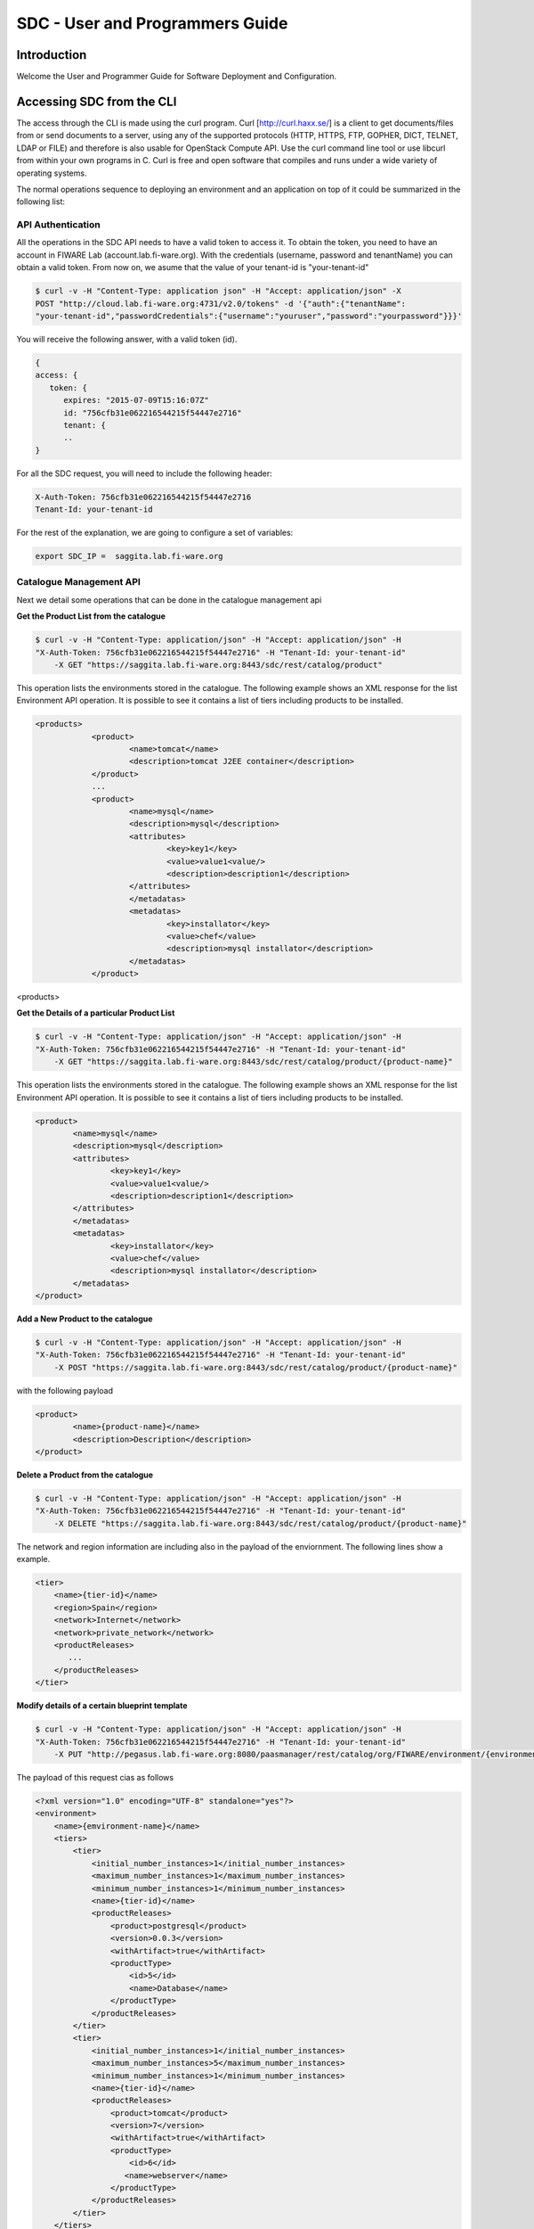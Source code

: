 SDC - User and Programmers Guide
______________________________________________

Introduction
============

Welcome the User and Programmer Guide for Software Deployment and Configuration. 


Accessing SDC from the CLI 
===================================

The access through the CLI is made using the curl program. Curl [http://curl.haxx.se/] is a client to get documents/files from or send documents to a server, using any of the supported protocols (HTTP, HTTPS, FTP, GOPHER, DICT, TELNET, LDAP or FILE) and therefore is also usable for OpenStack Compute API. Use the curl command line tool or use libcurl from within your own programs in C. Curl is free and open software that compiles and runs under a wide variety of operating systems.

The normal operations sequence to deploying an environment and an application on top of it could be summarized in the following list:


API Authentication
------------------
All the operations in the SDC API needs to have a valid token to access it. To obtain the token, you need to have an account in FIWARE Lab (account.lab.fi-ware.org).
With the credentials (username, password and tenantName) you can obtain a valid token. From now on, we asume that the value of your tenant-id is "your-tenant-id"

.. code::

    $ curl -v -H "Content-Type: application json" -H "Accept: application/json" -X
    POST "http://cloud.lab.fi-ware.org:4731/v2.0/tokens" -d '{"auth":{"tenantName":
    "your-tenant-id","passwordCredentials":{"username":"youruser","password":"yourpassword"}}}'

You will receive the following answer, with a valid token (id).

.. code:: json
  
    {
    access: {
       token: {
          expires: "2015-07-09T15:16:07Z"
          id: "756cfb31e062216544215f54447e2716"
          tenant: {
	  ..
    }
	
For all the SDC request, you will need to include the following header:

.. code::

    X-Auth-Token: 756cfb31e062216544215f54447e2716
    Tenant-Id: your-tenant-id

For the rest of the explanation, we are going to configure a set of variables:

.. code::

    export SDC_IP =  saggita.lab.fi-ware.org
  
Catalogue Management API
------------------------
Next we detail some operations that can be done in the catalogue management api

**Get the Product List from the catalogue**

.. code::

    $ curl -v -H "Content-Type: application/json" -H "Accept: application/json" -H
    "X-Auth-Token: 756cfb31e062216544215f54447e2716" -H "Tenant-Id: your-tenant-id"
	-X GET "https://saggita.lab.fi-ware.org:8443/sdc/rest/catalog/product"

This operation lists the environments stored in the catalogue. The following example shows an XML response for the list Environment API operation. It is possible to see it contains a list of tiers including products to be installed.
	
.. code::	

    <products>
 		<product>
			<name>tomcat</name>
			<description>tomcat J2EE container</description>
 		</product>
 		...
 		<product>
			<name>mysql</name>
			<description>mysql</description>
 			<attributes>
 				<key>key1</key>
				<value>value1<value/>
				<description>description1</description>
 			</attributes>
 			</metadatas>
 			<metadatas>
				<key>installator</key>
				<value>chef</value>
				<description>mysql installator</description>
 			</metadatas>
 		</product>
<products>

**Get the Details of a particular Product List**

.. code::

    $ curl -v -H "Content-Type: application/json" -H "Accept: application/json" -H
    "X-Auth-Token: 756cfb31e062216544215f54447e2716" -H "Tenant-Id: your-tenant-id"
	-X GET "https://saggita.lab.fi-ware.org:8443/sdc/rest/catalog/product/{product-name}"

This operation lists the environments stored in the catalogue. The following example shows an XML response for the list Environment API operation. It is possible to see it contains a list of tiers including products to be installed.
	
.. code::	

	<product>
		<name>mysql</name>
		<description>mysql</description>
 		<attributes>
 			<key>key1</key>
			<value>value1<value/>
			<description>description1</description>
 		</attributes>
 		</metadatas>
 		<metadatas>
			<key>installator</key>
			<value>chef</value>
			<description>mysql installator</description>
 		</metadatas>
 	</product>


**Add a New Product to the catalogue**

.. code::

    $ curl -v -H "Content-Type: application/json" -H "Accept: application/json" -H
    "X-Auth-Token: 756cfb31e062216544215f54447e2716" -H "Tenant-Id: your-tenant-id" 
	-X POST "https://saggita.lab.fi-ware.org:8443/sdc/rest/catalog/product/{product-name}"

with the following payload

.. code::

	<product>
 		<name>{product-name}</name>
 		<description>Description</description>
	</product>


**Delete a Product from the catalogue**

.. code::

    $ curl -v -H "Content-Type: application/json" -H "Accept: application/json" -H
    "X-Auth-Token: 756cfb31e062216544215f54447e2716" -H "Tenant-Id: your-tenant-id" 
	-X DELETE "https://saggita.lab.fi-ware.org:8443/sdc/rest/catalog/product/{product-name}"





The network and region information are including also in the payload of the enviornment. The following lines show a example. 

.. code::

    <tier>
        <name>{tier-id}</name> 
        <region>Spain</region>
        <network>Internet</network>
        <network>private_network</network>     
        <productReleases>                  
           ...
        </productReleases>              
    </tier>  

**Modify details of a certain blueprint template**

.. code::

    $ curl -v -H "Content-Type: application/json" -H "Accept: application/json" -H
    "X-Auth-Token: 756cfb31e062216544215f54447e2716" -H "Tenant-Id: your-tenant-id" 
	-X PUT "http://pegasus.lab.fi-ware.org:8080/paasmanager/rest/catalog/org/FIWARE/environment/{environment-id}"

The payload of this request cias as follows
	
.. code::

    <?xml version="1.0" encoding="UTF-8" standalone="yes"?>
    <environment>
        <name>{emvironment-name}</name>
        <tiers>
            <tier>
                <initial_number_instances>1</initial_number_instances>
                <maximum_number_instances>1</maximum_number_instances>
                <minimum_number_instances>1</minimum_number_instances>
                <name>{tier-id}</name>               
                <productReleases>                  
                    <product>postgresql</product>
                    <version>0.0.3</version>
                    <withArtifact>true</withArtifact> 
                    <productType> 
                        <id>5</id>
                        <name>Database</name>  
                    </productType> 
                </productReleases>                    
            </tier>   
            <tier>
                <initial_number_instances>1</initial_number_instances>
                <maximum_number_instances>5</maximum_number_instances>
                <minimum_number_instances>1</minimum_number_instances>
                <name>{tier-id}</name>               
                <productReleases>                  
                    <product>tomcat</product>
                    <version>7</version>
                    <withArtifact>true</withArtifact> 
                    <productType> 
                        <id>6</id>
                       <name>webserver</name>  
                    </productType> 
                </productReleases>   
            </tier>   
        </tiers>
    </environment>

**Delete a blueprint template from the catalogue**

.. code::

    $ curl -v -H "Content-Type: application/json" -H "Accept: application/json" -H
    "X-Auth-Token: 756cfb31e062216544215f54447e2716" -H "Tenant-Id: your-tenant-id" 
	-X DELETE "http://pegasus.lab.fi-ware.org:8080/paasmanager/rest/catalog/org/FIWARE/environment/{environment-id}"

BluePrint Instance Provisioning API
-----------------------------------

**Deploy a Blueprint Instance**

.. code::

    $ curl -v -H "Content-Type: application/json" -H "Accept: application/json" -H
    "X-Auth-Token: 756cfb31e062216544215f54447e2716" -H "Tenant-Id: your-tenant-id" 
	-X POST "http://pegasus.lab.fi-ware.org:8080/paasmanager/rest/catalog/org/FIWARE/vdc/your-tenant-id/environmentInstance"

where {vdc-id} is the tenant-id ("your-tenant-id" in this guide). The payload of this request can be as follows:

.. code::
	
    <?xml version="1.0" encoding="UTF-8" standalone="yes"?>
    <environment>
        <name>{emvironment-name}</name>
        <tiers>
            <tier>
                <initial_number_instances>1</initial_number_instances>
                <maximum_number_instances>1</maximum_number_instances>
                <minimum_number_instances>1</minimum_number_instances>
                <name>{tier-id}</name>               
                <productReleases>                  
                    <product>postgresql</product>
                    <version>0.0.3</version>
                    <withArtifact>true</withArtifact> 
                    <productType> 
                       <id>5</id>
                        <name>Database</name>  
                    </productType> 
                </productReleases>
                ...
            </tier>   
        </tiers>
    </environment>

The response obatined should be:

.. code::

    <?xml version="1.0" encoding="UTF-8" standalone="yes"?>
    <task href="http://pegasus.lab.fi-ware.org:8080/paasmanager/rest/org/FIWARE/vdc/your-tenant-id/task/{task-id}" startTime="2012-11-08T09:13:18.311+01:00" status="RUNNING">
        <description>Deploy environment {emvironment-name}</description>
        <vdc>your-tenant-id</vdc>
    </task>

Given the URL obtained in the href in the Task, it is possible to monitor the operation status (you can check Task Management). Once the environment has been deployed, 
the task status should be SUCCESS. 

.. code::

    <?xml version="1.0" encoding="UTF-8" standalone="yes"?>
    <task href="http:/130.206.80.112:8080/paasmanager/rest/org/{org-id}/vdc/your-tenant-id/task/{task-id}" startTime="2012-11-08T09:13:19.567+01:00" status="SUCCESS">
        <description>Deploy environment {emvironment-name}</description>
        <vdc>your-tenant-id</vdc>
    </task>


**Get information about Blueprint Instances deployed**	

.. code::

    $ curl -v -H "Content-Type: application/json" -H "Accept: application/json" -H
    "X-Auth-Token: 756cfb31e062216544215f54447e2716" -H "Tenant-Id: your-tenant-id" 
	-X GET "http://pegasus.lab.fi-ware.org:8080/paasmanager/rest/catalog/org/FIWARE/vdc/your-tenant-id/environmentInstance"

The Response obtained includes all the blueprint instances deployed

.. code::

    <?xml version="1.0" encoding="UTF-8" standalone="yes"?>
    <environmentInstanceDtoes>
        <environmentInstance>
            <environmentInstanceName>{environmentInstance-id</environmentInstanceName>
            <vdc>your-tenant-id</vdc>
            <environment>
                <name>{environment-name}</name>
                <tiers>
                    <tier>
                    <initial_number_instances>1</initial_number_instances>
                    <maximum_number_instances>1</maximum_number_instances>
                    <minimum_number_instances>1</minimum_number_instances>
                    <name>{tier-id}</name>               
                    <productReleases>                  
                        <product>postgresql</product>
                        <version>0.0.3</version>
                        <withArtifact>true</withArtifact> 
                        <productType> 
                            <id>5</id>
                            <name>Database</name>  
                        </productType> 
                    </productReleases>                     ...
                    </tier>   
                </tiers>
            </environment>        
            <tierInstances>
                <id>35</id>
                <date>2012-10-31T09:24:45.298Z</date>  
                <name>tomcat-</name>       
                <status>INSTALLED</status>       
                <vdc>your-tenant-id</vdc>       
                <tier>
                    <name>{tier-id}</name>               
                </tier>   
                <productInstances>
                    <id>33</id>   
                    <date>2012-10-31T09:14:33.192Z</date>  
                    <name>postgresql</name>         
                    <status>INSTALLED</status>    
                    <vdc>your-tenant-id</vdc>  
                    <productRelease>  
                        <product>postgresql</product>  
                        <version>0.0.3</version> 
                    </productRelase>
                    <vm>
                        <fqn>vmfqn</fqn> 
                        <hostname>rehos456544</hostname> 
                        <ip>109.231.70.77</ip> 
                   </vm>
           </tierInstances>
       </environmentInstance>
   </environmentInstanceDtoes>

**Get details of a certain Blueprint Instance**	

.. code::

    $ curl -v -H "Content-Type: application/json" -H "Accept: application/json" -H
    "X-Auth-Token: 756cfb31e062216544215f54447e2716" -H "Tenant-Id: your-tenant-id" 
	-X GET "http://pegasus.lab.fi-ware.org:8080/paasmanager/rest/catalog/org/FIWARE/vdc/your-tenant-id/environmentInstance/{BlueprintInstance-id}"
	
This operation does not require any payload in the request and provides a BlueprintInstance XML response. 

.. code::

    <environmentInstance>
        <environmentInstanceName>{environmentInstance-id</environmentInstanceName>
        <vdc>your-tenant-id</vdc>
        <environment>
            <name>{emvironment-name}</name>
            <tiers>
                <tier>
                    <initial_number_instances>1</initial_number_instances>
                    <maximum_number_instances>1</maximum_number_instances>
                    <minimum_number_instances>1</minimum_number_instances>
                    <name>{tier-id}</name>               
                    <productReleases>                  
                        <product>postgresql</product>
                        <version>0.0.3</version>
                        <withArtifact>true</withArtifact> 
                        <productType> 
                            <id>5</id>
                            <name>Database</name>  
                        </productType> 
                    </productReleases>                    
                    ...
                </tier>   
            </tiers>
        </environment>        
        <tierInstances>
            <id>35</id>
            <date>2012-10-31T09:24:45.298Z</date>  
            <name>tomcat-</name>       
            <status>INSTALLED</status>       
            <vdc>your-tenant-id</vdc>       
            <tier>
                <name>{tier-id}</name>               
            </tier>   
            <productInstances>
                <id>33</id>   
                <date>2012-10-31T09:14:33.192Z</date>  
                <name>postgresql</name>         
                <status>INSTALLED</status>    
                <vdc>your-tenant-id</vdc>  
                <productRelease>  
                    <product>postgresql</product>  
                    <version>0.0.3</version> 
                </productRelase>
                <vm>
                    <fqn>vmfqn</fqn> 
                    <hostname>rehos456544</hostname> 
                    <ip>109.231.70.77</ip> 
                </vm>
            </productInstance>
        </tierInstances>
    </environmentInstance>


**Undeploy a Blueprint Instance**	

.. code::

    $ curl -v -H "Content-Type: application/json" -H "Accept: application/json" -H
    "X-Auth-Token: 756cfb31e062216544215f54447e2716" -H "Tenant-Id: your-tenant-id" 
	-X DELETE "http://pegasus.lab.fi-ware.org:8080/paasmanager/rest/catalog/org/FIWARE/vdc/your-tenant-id/environmentInstance/{BlueprintInstance-id}"

This operation does not require a request body and returns the details of a generated task. 

.. code::	
	
    <?xml version="1.0" encoding="UTF-8" standalone="yes"?>
    <task href="http:/130.206.80.112:8080/paasmanager/rest/org/{org-id}/vdcyour-tenant-id/task/{task-id}" startTime="2012-11-08T09:45:44.020+01:00" status="RUNNING">
        <description>Uninstall environment</description>
        <vdc>your-tenant-id</vdc>
    </task>

With the URL obtained in the href in the Task, it is possible to monitor the operation status (you can checkTask Management). Once the environment has been undeployed, the task status should be SUCCESS. 

.. code::
	
    <?xml version="1.0" encoding="UTF-8" standalone="yes"?>
    <task href="http:/130.206.80.112:8080/paasmanager/rest/org/{org-id}/vdc/your-tenant-id/task/{task-id}" startTime="2012-11-08T09:13:19.567+01:00" status="SUCCESS">
        <description>Undeploy environment {emvironment-name}</description>
        <vdc>your-tenant-id</vdc>
    </task>

Task Management
--------------- 

**Get a specific task**	

.. code::

    $ curl -v -H "Content-Type: application/json" -H "Accept: application/json" -H
    "X-Auth-Token: 756cfb31e062216544215f54447e2716" -H "Tenant-Id: your-tenant-id" 
	-X DELETE "http://pegasus.lab.fi-ware.org:8080/paasmanager/rest/vdc/your-tenant-id/task/{task-id}"
	
This operation recovers the status of a task created previously. It does not need any request body and the response body in XML would be the following. 

.. code::

    <?xml version="1.0" encoding="UTF-8" standalone="yes"?>
        <task href="http:/130.206.80.112:8080/sdc/rest/vdc/your-tenant-id/task/{task-id}" startTime="2012-11-08T09:13:18.311+01:00" status="SUCCESS">
        <description>Install product tomcat in  VM rhel-5200ee66c6</description>
        <vdc>your-tenant-id</vdc>
    </task>


The value of the status attribute could be one of the following: 

=========  ====================================
Value      Description 
=========  ====================================
QUEUED     The task is queued for execution.   
PENDING    The task is pending for approval.   
RUNNING    The task is currently running.      
SUCCESS    The task is completed successfully.  
ERROR      The task is finished but it failed.  
CANCELLED  The task has been cancelled by user.  
=========  ====================================
